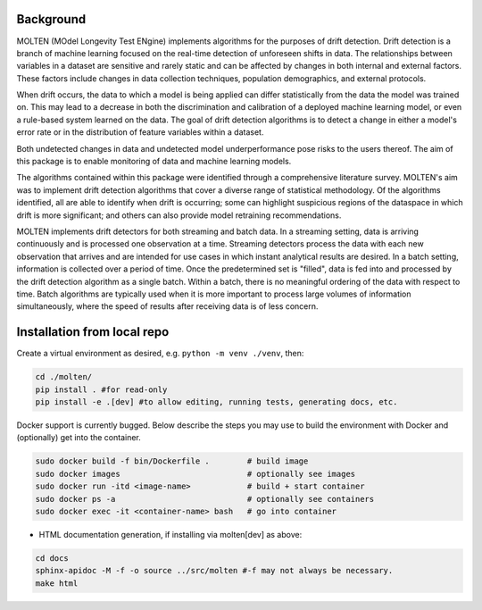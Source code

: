 |pipeline| |coverage|

.. |pipeline| image:: https://gitlab.mitre.org/lnicholl/molten/badges/dev/pipeline.svg
   :target: https://gitlab.mitre.org/lnicholl/molten/-/commits/dev

.. |coverage| image:: https://gitlab.mitre.org/lnicholl/molten/badges/dev/coverage.svg
   :target: https://gitlab.mitre.org/lnicholl/molten/-/commits/dev


Background
==========

MOLTEN (MOdel Longevity Test ENgine) implements algorithms for the purposes of drift detection. Drift detection is a branch of machine learning focused on the real-time detection of unforeseen shifts in data. The relationships between variables in a dataset are sensitive and rarely static and can be affected by changes in both internal and external factors. These factors include changes in data collection techniques, population demographics, and external protocols. 
 
When drift occurs, the data to which a model is being applied can differ statistically from the data the model was trained on. This may lead to a decrease in both the discrimination and calibration of a deployed machine learning model, or even a rule-based system learned on the data. The goal of drift detection algorithms is to detect a change in either a model's error rate or in the distribution of feature variables within a dataset. 
 
Both undetected changes in data and undetected model underperformance pose risks to the users thereof. The aim of this package is to enable monitoring of data and machine learning models. 
 
The algorithms contained within this package were identified through a comprehensive literature survey. MOLTEN's aim was to implement drift detection algorithms that cover a diverse range of statistical methodology. Of the algorithms identified, all are able to identify when drift is occurring; some can highlight suspicious regions of the dataspace in which drift is more significant; and others can also provide model retraining recommendations. 
 
MOLTEN implements drift detectors for both streaming and batch data. In a streaming setting, data is arriving continuously and is processed one observation at a time. Streaming detectors process the data with each new observation that arrives and are intended for use cases in which instant analytical results are desired. In a batch setting, information is collected over a period of time. Once the predetermined set is "filled", data is fed into and processed by the drift detection algorithm as a single batch. Within a batch, there is no meaningful ordering of the data with respect to time. Batch algorithms are typically used when it is more important to process large volumes of information simultaneously, where the speed of results after receiving data is of less concern.


Installation from local repo
=========

Create a virtual environment as desired, e.g. ``python -m venv ./venv``, then:

.. code-block:: python

   cd ./molten/
   pip install . #for read-only
   pip install -e .[dev] #to allow editing, running tests, generating docs, etc.

Docker support is currently bugged. Below describe the steps you may use to build the environment with Docker and (optionally) get into the container.

.. code-block:: python

   sudo docker build -f bin/Dockerfile .        # build image
   sudo docker images                           # optionally see images
   sudo docker run -itd <image-name>            # build + start container
   sudo docker ps -a                            # optionally see containers
   sudo docker exec -it <container-name> bash   # go into container
   



- HTML documentation generation, if installing via molten[dev] as above:

.. code-block:: python

   cd docs
   sphinx-apidoc -M -f -o source ../src/molten #-f may not always be necessary.
   make html


